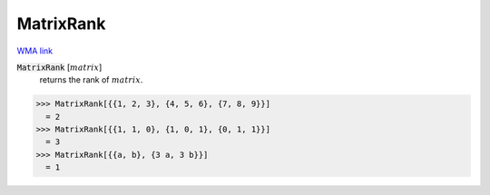 MatrixRank
==========

`WMA link <https://reference.wolfram.com/language/ref/MatrixRank.html>`_


:code:`MatrixRank` [:math:`matrix`]
    returns the rank of :math:`matrix`.





>>> MatrixRank[{{1, 2, 3}, {4, 5, 6}, {7, 8, 9}}]
  = 2
>>> MatrixRank[{{1, 1, 0}, {1, 0, 1}, {0, 1, 1}}]
  = 3
>>> MatrixRank[{{a, b}, {3 a, 3 b}}]
  = 1
